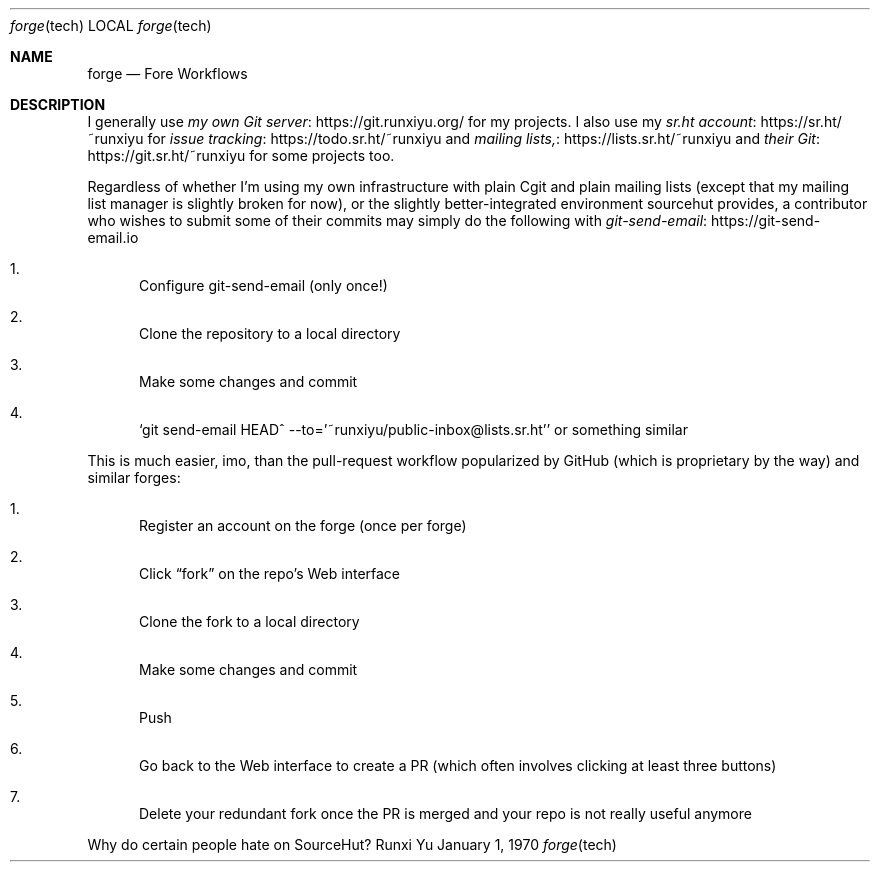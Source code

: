 .Dd January 1, 1970
.Dt forge tech
.Os Runxi Yu
.Sh NAME
.Nm forge
.Nd Fore Workflows
.Sh DESCRIPTION
.Pp
I generally use
.Lk https://git.runxiyu.org/ my own Git server
for my projects. I also use my
.Lk https://sr.ht/~runxiyu sr.ht account
for
.Lk https://todo.sr.ht/~runxiyu issue tracking
and
.Lk https://lists.sr.ht/~runxiyu mailing lists,
and
.Lk https://git.sr.ht/~runxiyu their Git
for some projects too.
.Pp
Regardless of whether I'm using my own infrastructure with plain Cgit
and plain mailing lists (except that my mailing list manager is slightly
broken for now), or the slightly better-integrated environment sourcehut
provides, a contributor who wishes to submit some of their commits may
simply do the following with
.Lk https://git-send-email.io git-send-email
.Bl -enum
.It
Configure git-send-email (only once!)
.It
Clone the repository to a local directory
.It
Make some changes and commit
.It
.Ql git send-email HEAD^ --to='~runxiyu/public-inbox@lists.sr.ht'
or something similar
.El
.Pp
This is much easier, imo, than the pull-request workflow popularized by
GitHub (which is proprietary by the way) and similar forges:
.Bl -enum
.It
Register an account on the forge (once per forge)
.It
Click “fork” on the repo's Web interface
.It
Clone the fork to a local directory
.It
Make some changes and commit
.It
Push
.It
Go back to the Web interface to create a PR (which often involves
clicking at least three buttons)
.It
Delete your redundant fork once the PR is merged and your repo is
not really useful anymore
.El
.Pp
Why do certain people hate on SourceHut?
